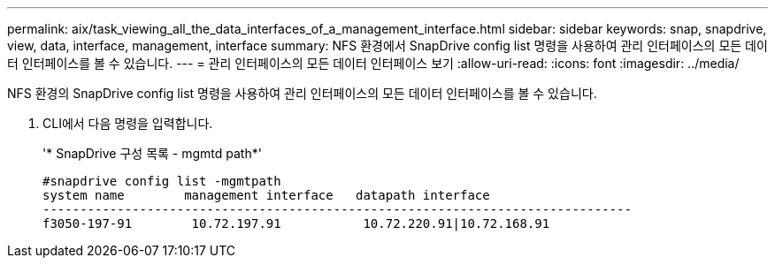 ---
permalink: aix/task_viewing_all_the_data_interfaces_of_a_management_interface.html 
sidebar: sidebar 
keywords: snap, snapdrive, view, data, interface, management, interface 
summary: NFS 환경에서 SnapDrive config list 명령을 사용하여 관리 인터페이스의 모든 데이터 인터페이스를 볼 수 있습니다. 
---
= 관리 인터페이스의 모든 데이터 인터페이스 보기
:allow-uri-read: 
:icons: font
:imagesdir: ../media/


[role="lead"]
NFS 환경의 SnapDrive config list 명령을 사용하여 관리 인터페이스의 모든 데이터 인터페이스를 볼 수 있습니다.

. CLI에서 다음 명령을 입력합니다.
+
'* SnapDrive 구성 목록 - mgmtd path*'

+
[listing]
----
#snapdrive config list -mgmtpath
system name        management interface   datapath interface
-------------------------------------------------------------------------------
f3050-197-91        10.72.197.91           10.72.220.91|10.72.168.91
----

